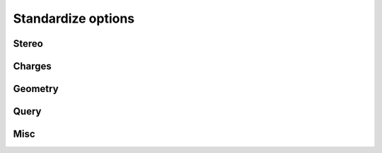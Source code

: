 ####################
Standardize options
####################

Stereo
~~~~~~

.. indigo_option::
    :name: standardize-stereo
    :type: boolean
    :short: Sets or repairs the stereo on a molecule.
    :default: false

.. indigo_option::
    :name: standardize-clear-stereo
    :type: boolean
    :short: Sets all atoms and bonds to NoStereo.
    :default: false

.. indigo_option::
    :name: standardize-clear-enhanced-stereo
    :type: boolean
    :short: Removes all relative stereo groupings.
    :default: false

.. indigo_option::
    :name: standardize-clear-unknown-stereo
    :type: boolean
    :short: Sets all atoms and bonds marked UnknownStereo to NoStereo.
    :default: false

.. indigo_option::
    :name: standardize-clear-unknown-atom-stereo
    :type: boolean
    :short: Sets all atoms marked UnknownStereo to NoStereo.
    :default: false

.. indigo_option::
    :name: standardize-clear-unknown-bond-stereo
    :type: boolean
    :short: Sets all bonds marked UnknownStereo to NoStereo.
    :default: false

.. indigo_option::
    :name: standardize-clear-cis-trans
    :type: boolean
    :short: Sets all bonds marked CisStereo or TransStereo to UnknownStereo.
    :default: false

.. indigo_option::
    :name: standardize-stereo-from-coordinates
    :type: boolean
    :short: Uses 2D coordinates and up/down bond markings (or 3D coordinates) to assign the stereochemistry of the atoms or bonds.
    :default: false

.. indigo_option::
    :name: standardize-reposition-stereo-bonds
    :type: boolean
    :short: Repositions the stereo bond markings in an attempt to find the best bond to mark as a wedge bond for each stereo atom.
    :default: false

.. indigo_option::
    :name: standardize-reposition-axial-stereo-bonds
    :type: boolean
    :short: Repositions the stereo bond markings for axial stereo centers (allenes and atropisomers) in an attempt to find the best bond to mark as a wedge bond for each center.
    :default: false

.. indigo_option::
    :name: standardize-fix-direction-wedge-bonds
    :type: boolean
    :short: Checks the wedge bonds in the molecule to ensure that the wedge is drawn with the stereo atom at the narrow end of the wedge.
    :default: false

Charges
~~~~~~~

.. indigo_option::
    :name: standardize-charges
    :type: boolean
    :short: Sets the charges on a molecule to a standard form.
    :default: false

.. indigo_option::
    :name: standardize-clear-charges
    :type: boolean
    :short: Sets all formal charges to zero.
    :default: false

.. indigo_option::
    :name: standardize-neutralize-zwitterions
    :type: boolean
    :short: Converts directly bonded zwitterions (positively charged atom bonded to negatively charged atom, A+B-) to the neutral representation (A=B).
    :default: false


Geometry
~~~~~~~~

.. indigo_option::
    :name: standardize-center-molecule
    :type: boolean
    :short: Translates a molecule so its geometric center lies at the origin.
    :default: false

.. indigo_option::
    :name: standardize-remove-single-atoms
    :type: boolean
    :short: Removes fragments that consist of only a single heavy atom.
    :default: false

.. indigo_option::
    :name: standardize-keep-smallest
    :type: boolean
    :short: Keeps only the smallest fragment in the molecule.
    :default: false

.. indigo_option::
    :name: standardize-keep-largest
    :type: boolean
    :short: Keeps only the largest fragment in the molecule.
    :default: false

.. indigo_option::
    :name: standardize-remove-largest
    :type: boolean
    :short: Removes the largest fragment in the molecule.
    :default: false

.. indigo_option::
    :name: standardize-clear-coordinates
    :type: boolean
    :short: Sets all x, y, z coordinates to zero.
    :default: false

.. indigo_option::
    :name: standardize-straighten-triple-bonds
    :type: boolean
    :short: Finds atoms with triple bonds and non-linear geometry and fixes them so that the bond angles are 180 degrees.
    :default: false

.. indigo_option::
    :name: standardize-straighten-allens
    :type: boolean
    :short: Finds atoms with two double-bonds and non-linear geometry and fixes them so that the bond angles are 180 degrees.
    :default: false

.. indigo_option::
    :name: standardize-clear-molecule
    :type: boolean
    :short: Deletes all atoms and bonds in the molecule, keeping the molecule object in the data record.
    :default: false


Query
~~~~~

.. indigo_option::
    :name: standardize-make-non-h-to-c-atoms
    :type: boolean
    :short: Converts all non-Hydrogen atoms atoms in the molecule to carbon.
    :default: false

.. indigo_option::
    :name: standardize-make-non-h-to-a-atoms
    :type: boolean
    :short: Converts all non-Hydrogen atoms in the molecule to the A query atom type.
    :default: false

.. indigo_option::
    :name: standardize-make-non-h-c-to-q-atoms
    :type: boolean
    :short: Converts all non-Carbon, non-Hydrogen atoms in the molecule to the Q query atom type.
    :default: false


Misc
~~~~

.. indigo_option::
    :name: standardize-make-all-bonds-single
    :type: boolean
    :short: Converts all bonds in the molecule to single bonds.
    :default: false

.. indigo_option::
    :name: standardize-highlight-colors
    :type: boolean
    :short: Clears any highlight colors from atoms and bonds.
    :default: false

.. indigo_option::
    :name: standardize-clear-unusual-valences
    :type: boolean
    :short: Clears any atom valence query features and resets all implicit hydrogen counts to their standard values.
    :default: false

.. indigo_option::
    :name: standardize-clear-isotopes
    :type: boolean
    :short: Clears all isotope markings from atoms.
    :default: false

.. indigo_option::
    :name: standardize-clear-dative-bonds
    :type: boolean
    :short: Clears all explicit zero-order coordination bonds of dative type (V3000 type-9 bonds).
    :default: false

.. indigo_option::
    :name: standardize-clear-hydrogen-bonds
    :type: boolean
    :short: Clears all explicit zero-order hydrogen bonds (V3000 type-10 bonds).
    :default: false

.. indigo_option::
    :name: standardize-create-dative-bonds
    :type: boolean
    :short: Create coordination bond (zero-order bond) instead of wrong co-valent bond.
    :default: false

.. indigo_option::
    :name: standardize-create-hydrogen-bonds
    :type: boolean
    :short: Create hydrogen bond (zero-order bond) instead of wrong co-valent bond.
    :default: false

